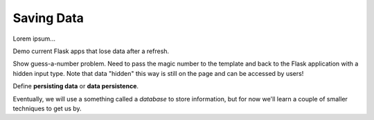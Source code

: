 Saving Data
===========

Lorem ipsum...

Demo current Flask apps that lose data after a refresh.

Show guess-a-number problem. Need to pass the magic number to the template and
back to the Flask application with a hidden input type. Note that data "hidden"
this way is still on the page and can be accessed by users!

Define **persisting data** or **data persistence**.

Eventually, we will use a something called a *database* to store information,
but for now we'll learn a couple of smaller techniques to get us by.
